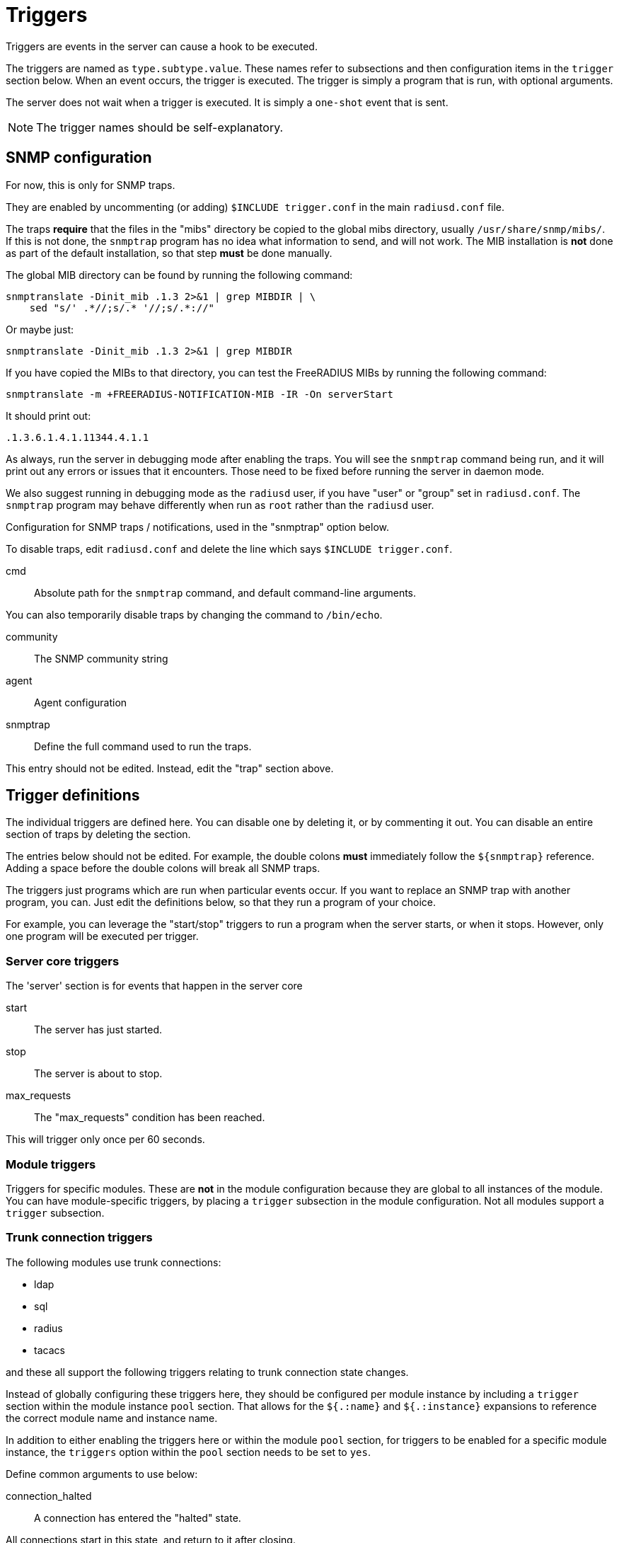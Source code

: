 



= Triggers

Triggers are events in the server can cause a hook to be executed.

The triggers are named as `type.subtype.value`.  These names refer
to subsections and then configuration items in the `trigger`
section below.  When an event occurs, the trigger is executed.  The
trigger is simply a program that is run, with optional arguments.

The server does not wait when a trigger is executed.  It is simply
a `one-shot` event that is sent.

NOTE: The trigger names should be self-explanatory.



## SNMP configuration

For now, this is only for SNMP traps.

They are enabled by uncommenting (or adding) `$INCLUDE trigger.conf`
in the main `radiusd.conf` file.

The traps *require* that the files in the "mibs" directory be copied
to the global mibs directory, usually `/usr/share/snmp/mibs/`.
If this is not done, the `snmptrap` program has no idea what information
to send, and will not work.  The MIB installation is *not* done as
part of the default installation, so that step *must* be done manually.

The global MIB directory can be found by running the following command:

    snmptranslate -Dinit_mib .1.3 2>&1 | grep MIBDIR | \
        sed "s/' .*//;s/.* '//;s/.*://"

Or maybe just:

    snmptranslate -Dinit_mib .1.3 2>&1 | grep MIBDIR

If you have copied the MIBs to that directory, you can test the
FreeRADIUS MIBs by running the following command:

    snmptranslate -m +FREERADIUS-NOTIFICATION-MIB -IR -On serverStart

It should print out:

    .1.3.6.1.4.1.11344.4.1.1

As always, run the server in debugging mode after enabling the
traps.  You will see the `snmptrap` command being run, and it will
print out any errors or issues that it encounters.  Those need to
be fixed before running the server in daemon mode.

We also suggest running in debugging mode as the `radiusd` user, if
you have "user" or "group" set in `radiusd.conf`.  The `snmptrap`
program may behave differently when run as `root` rather than the
`radiusd` user.


Configuration for SNMP traps / notifications, used in the
"snmptrap" option below.

To disable traps, edit `radiusd.conf` and delete the line
which says `$INCLUDE trigger.conf`.


cmd:: Absolute path for the `snmptrap` command, and
default command-line arguments.

You can also temporarily disable traps by changing
the command to `/bin/echo`.



community:: The SNMP community string



agent:: Agent configuration



snmptrap:: Define the full command used to run the traps.

This entry should not be edited.  Instead, edit the "trap" section above.



## Trigger definitions

The individual triggers are defined here.  You can disable one by
deleting it, or by commenting it out.  You can disable an entire
section of traps by deleting the section.

The entries below should not be edited.  For example, the double colons
  *must* immediately follow the `${snmptrap}` reference.  Adding a space
before the double colons  will break all SNMP traps.

The triggers just programs which are run when particular events
occur.  If you want to replace an SNMP trap with another program,
you can.  Just edit the definitions below, so that they run a
program of your choice.

For example, you can leverage the "start/stop" triggers to run a
program when the server starts, or when it stops.  However, only
one program will be executed per trigger.


### Server core triggers

The 'server' section is for events that happen in the
server core


start:: The server has just started.



stop:: The server is about to stop.



max_requests:: The "max_requests" condition has been reached.

This will trigger only once per 60 seconds.



### Module triggers

Triggers for specific modules.  These are *not* in the
module configuration because they are global to all
instances of the module.  You can have module-specific
triggers, by placing a `trigger` subsection in the module
configuration.  Not all modules support a `trigger`
subsection.




### Trunk connection triggers

The following modules use trunk connections:

  - ldap
  - sql
  - radius
  - tacacs

and these all support the following triggers relating to trunk
connection state changes.

Instead of globally configuring these triggers here, they should be configured per module instance
by including a `trigger` section within the module instance `pool` section.  That allows for
the `${.:name}` and `${.:instance}` expansions to reference the correct module name and instance name.

In addition to either enabling the triggers here or within the module `pool` section, for triggers
to be enabled for a specific module instance, the `triggers` option within the `pool` section needs
to be set to `yes`.


Define common arguments to use below:



connection_halted:: A connection has entered the "halted" state.

All connections start in this state, and return to it after closing.



connection_init:: A connection is being initialised



connection_connecting::  A connection has started connecting to the remote server



active::  A connection has become active (able to service requests)

  *Note:* This trigger should not be configured for SQL since due to the limitation of
one query per connection, every SQL query results in the connection switching from
`active` to `full` and then back again.



connection_closed::  A connection has been closed.



connection_full::  A connection has become full.

A full connection is one which has reached the maximum number of requests per connection.

  *Note:* This trigger should not be configured for SQL as every query results in the
connection becoming full, due to the limit of one query per connection.



connection_inactive::  A connection has become inactive (unable to accept new requests)



connection_inactive_draining::  A connection has become inactive and is draining its requests.



connection_draining::  A connection is draining its outstanding requests



connection_draining_to_free:: A connection is draining its outstanding requests before feeing.



## Creating new triggers

Triggers are defined in the server source code. Those are the
only traps which are generated.

WARNING: You *cannot* add new traps by defining them in one of the sections
in this file.  New traps can be created only by editing both the
source code of the server *and* the MIBs. If you are not an expert
in C and SNMP, then creating new traps will be difficult.


== Default Configuration

```
snmp {
	trap {
		cmd = "/usr/bin/snmptrap -v2c"
		community = "public"
		agent = "localhost ''"
	}
}
snmptrap = "${snmp.trap.cmd} -c ${snmp.trap.community} ${snmp.trap.agent} FREERADIUS-NOTIFICATION-MIB"
trigger {
	server {
		start = `${snmptrap}::serverStart`
		stop = `${snmptrap}::serverStop`
		max_requests = `${snmptrap}::serverMaxRequests`
	}
	modules {
	}
#	pool {
#		args = "radiusdModuleName s '${.:name}' radiusdModuleInstance s '${.:instance}'"
#		connection_halted = `${snmptrap}::serverModuleConnectionHalted ${args}`
#		connection_init = `${snmptrap}::serverModuleConnectionInit ${args}`
#		connection_connecting = `${snmptrap}::serverModuleConnectionInit ${args}`
#		connection_active = `${snmptrap}::serverModuleConnectionUp ${args}`
#		connection_closed = `${snmptrap}::serverModuleConnectionDown ${args}`
#		connection_full = `${snmptrap}::serverModuleConnectionFull ${args}`
#		connection_inactive = `${snmptrap}::serverModuleConnectionInactive ${args}`
#		connection_inactive_draining = `${snmptrap}::serverModuleConnectionInactiveDraining ${args}`
#		connection_draining = `${snmptrap}::serverModuleConnectionDraining ${args}`
#		connection_draining_to_free = `${snmptrap}::serverModuleConnectionDrainingToFree ${args}`
#	}
}
```

// Copyright (C) 2025 Network RADIUS SAS.  Licenced under CC-by-NC 4.0.
// This documentation was developed by Network RADIUS SAS.

